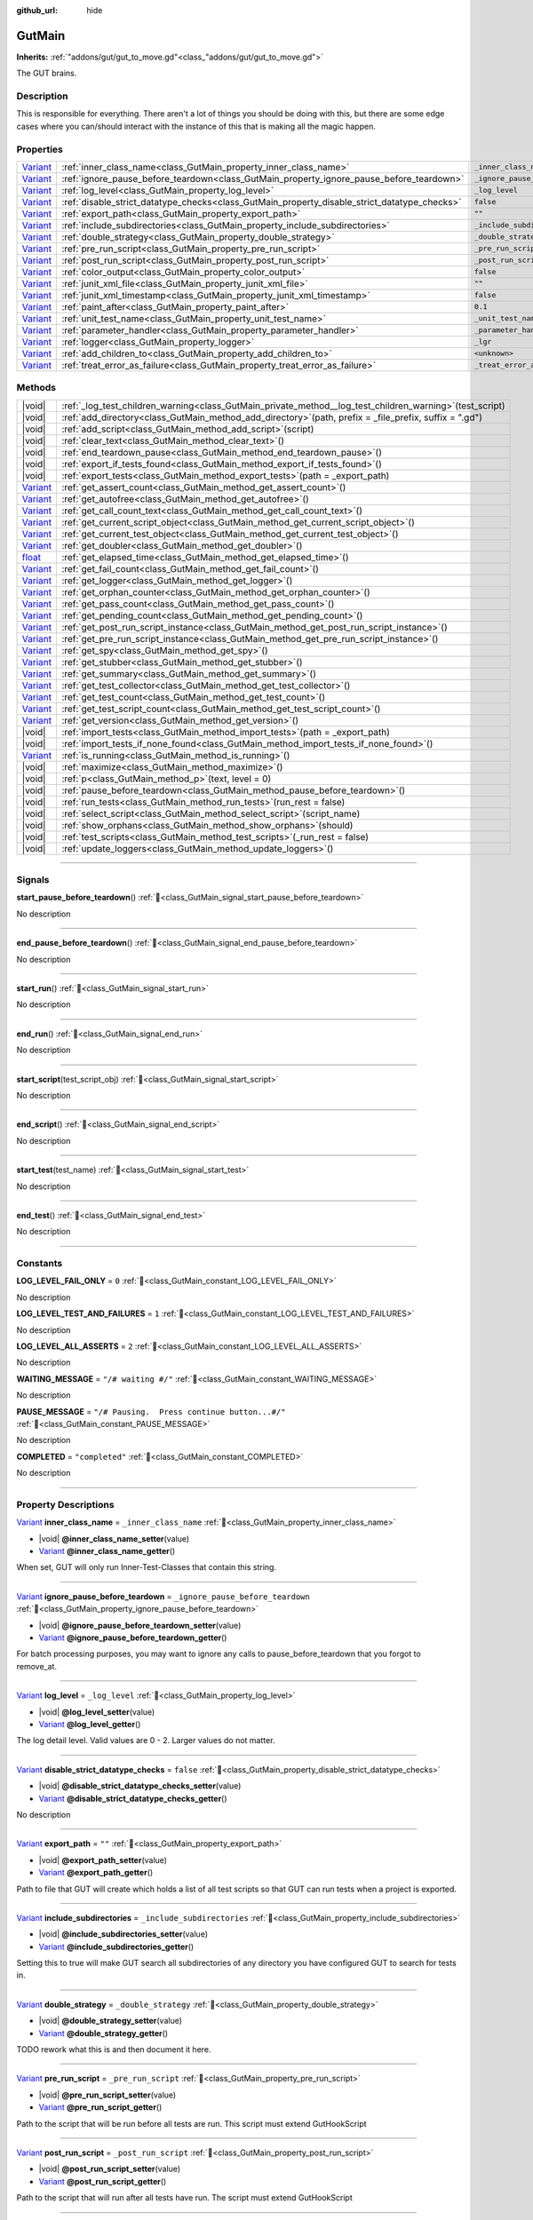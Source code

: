 :github_url: hide

.. DO NOT EDIT THIS FILE!!!
.. Generated automatically from GUT Plugin sources.
.. Generator: documentation/godot_make_rst.py.
.. _class_GutMain:

GutMain
=======

**Inherits:** :ref:`"addons/gut/gut_to_move.gd"<class_"addons/gut/gut_to_move.gd">`

The GUT brains.

.. rst-class:: classref-introduction-group

Description
-----------

This is responsible for everything.  There aren't a lot of things you should be doing with this, but there are some edge cases where you can/should interact with the instance of this that is making all the magic happen.

.. rst-class:: classref-reftable-group

Properties
----------

.. table::
   :widths: auto

   +--------------------------------------------------------------------------------+----------------------------------------------------------------------------------------------+-----------------------------------+
   | `Variant <https://docs.godotengine.org/en/stable/classes/class_variant.html>`_ | :ref:`inner_class_name<class_GutMain_property_inner_class_name>`                             | ``_inner_class_name``             |
   +--------------------------------------------------------------------------------+----------------------------------------------------------------------------------------------+-----------------------------------+
   | `Variant <https://docs.godotengine.org/en/stable/classes/class_variant.html>`_ | :ref:`ignore_pause_before_teardown<class_GutMain_property_ignore_pause_before_teardown>`     | ``_ignore_pause_before_teardown`` |
   +--------------------------------------------------------------------------------+----------------------------------------------------------------------------------------------+-----------------------------------+
   | `Variant <https://docs.godotengine.org/en/stable/classes/class_variant.html>`_ | :ref:`log_level<class_GutMain_property_log_level>`                                           | ``_log_level``                    |
   +--------------------------------------------------------------------------------+----------------------------------------------------------------------------------------------+-----------------------------------+
   | `Variant <https://docs.godotengine.org/en/stable/classes/class_variant.html>`_ | :ref:`disable_strict_datatype_checks<class_GutMain_property_disable_strict_datatype_checks>` | ``false``                         |
   +--------------------------------------------------------------------------------+----------------------------------------------------------------------------------------------+-----------------------------------+
   | `Variant <https://docs.godotengine.org/en/stable/classes/class_variant.html>`_ | :ref:`export_path<class_GutMain_property_export_path>`                                       | ``""``                            |
   +--------------------------------------------------------------------------------+----------------------------------------------------------------------------------------------+-----------------------------------+
   | `Variant <https://docs.godotengine.org/en/stable/classes/class_variant.html>`_ | :ref:`include_subdirectories<class_GutMain_property_include_subdirectories>`                 | ``_include_subdirectories``       |
   +--------------------------------------------------------------------------------+----------------------------------------------------------------------------------------------+-----------------------------------+
   | `Variant <https://docs.godotengine.org/en/stable/classes/class_variant.html>`_ | :ref:`double_strategy<class_GutMain_property_double_strategy>`                               | ``_double_strategy``              |
   +--------------------------------------------------------------------------------+----------------------------------------------------------------------------------------------+-----------------------------------+
   | `Variant <https://docs.godotengine.org/en/stable/classes/class_variant.html>`_ | :ref:`pre_run_script<class_GutMain_property_pre_run_script>`                                 | ``_pre_run_script``               |
   +--------------------------------------------------------------------------------+----------------------------------------------------------------------------------------------+-----------------------------------+
   | `Variant <https://docs.godotengine.org/en/stable/classes/class_variant.html>`_ | :ref:`post_run_script<class_GutMain_property_post_run_script>`                               | ``_post_run_script``              |
   +--------------------------------------------------------------------------------+----------------------------------------------------------------------------------------------+-----------------------------------+
   | `Variant <https://docs.godotengine.org/en/stable/classes/class_variant.html>`_ | :ref:`color_output<class_GutMain_property_color_output>`                                     | ``false``                         |
   +--------------------------------------------------------------------------------+----------------------------------------------------------------------------------------------+-----------------------------------+
   | `Variant <https://docs.godotengine.org/en/stable/classes/class_variant.html>`_ | :ref:`junit_xml_file<class_GutMain_property_junit_xml_file>`                                 | ``""``                            |
   +--------------------------------------------------------------------------------+----------------------------------------------------------------------------------------------+-----------------------------------+
   | `Variant <https://docs.godotengine.org/en/stable/classes/class_variant.html>`_ | :ref:`junit_xml_timestamp<class_GutMain_property_junit_xml_timestamp>`                       | ``false``                         |
   +--------------------------------------------------------------------------------+----------------------------------------------------------------------------------------------+-----------------------------------+
   | `Variant <https://docs.godotengine.org/en/stable/classes/class_variant.html>`_ | :ref:`paint_after<class_GutMain_property_paint_after>`                                       | ``0.1``                           |
   +--------------------------------------------------------------------------------+----------------------------------------------------------------------------------------------+-----------------------------------+
   | `Variant <https://docs.godotengine.org/en/stable/classes/class_variant.html>`_ | :ref:`unit_test_name<class_GutMain_property_unit_test_name>`                                 | ``_unit_test_name``               |
   +--------------------------------------------------------------------------------+----------------------------------------------------------------------------------------------+-----------------------------------+
   | `Variant <https://docs.godotengine.org/en/stable/classes/class_variant.html>`_ | :ref:`parameter_handler<class_GutMain_property_parameter_handler>`                           | ``_parameter_handler``            |
   +--------------------------------------------------------------------------------+----------------------------------------------------------------------------------------------+-----------------------------------+
   | `Variant <https://docs.godotengine.org/en/stable/classes/class_variant.html>`_ | :ref:`logger<class_GutMain_property_logger>`                                                 | ``_lgr``                          |
   +--------------------------------------------------------------------------------+----------------------------------------------------------------------------------------------+-----------------------------------+
   | `Variant <https://docs.godotengine.org/en/stable/classes/class_variant.html>`_ | :ref:`add_children_to<class_GutMain_property_add_children_to>`                               | ``<unknown>``                     |
   +--------------------------------------------------------------------------------+----------------------------------------------------------------------------------------------+-----------------------------------+
   | `Variant <https://docs.godotengine.org/en/stable/classes/class_variant.html>`_ | :ref:`treat_error_as_failure<class_GutMain_property_treat_error_as_failure>`                 | ``_treat_error_as_failure``       |
   +--------------------------------------------------------------------------------+----------------------------------------------------------------------------------------------+-----------------------------------+

.. rst-class:: classref-reftable-group

Methods
-------

.. table::
   :widths: auto

   +--------------------------------------------------------------------------------+---------------------------------------------------------------------------------------------------------------+
   | |void|                                                                         | :ref:`_log_test_children_warning<class_GutMain_private_method__log_test_children_warning>`\ (\ test_script\ ) |
   +--------------------------------------------------------------------------------+---------------------------------------------------------------------------------------------------------------+
   | |void|                                                                         | :ref:`add_directory<class_GutMain_method_add_directory>`\ (\ path, prefix = _file_prefix, suffix = ".gd"\ )   |
   +--------------------------------------------------------------------------------+---------------------------------------------------------------------------------------------------------------+
   | |void|                                                                         | :ref:`add_script<class_GutMain_method_add_script>`\ (\ script\ )                                              |
   +--------------------------------------------------------------------------------+---------------------------------------------------------------------------------------------------------------+
   | |void|                                                                         | :ref:`clear_text<class_GutMain_method_clear_text>`\ (\ )                                                      |
   +--------------------------------------------------------------------------------+---------------------------------------------------------------------------------------------------------------+
   | |void|                                                                         | :ref:`end_teardown_pause<class_GutMain_method_end_teardown_pause>`\ (\ )                                      |
   +--------------------------------------------------------------------------------+---------------------------------------------------------------------------------------------------------------+
   | |void|                                                                         | :ref:`export_if_tests_found<class_GutMain_method_export_if_tests_found>`\ (\ )                                |
   +--------------------------------------------------------------------------------+---------------------------------------------------------------------------------------------------------------+
   | |void|                                                                         | :ref:`export_tests<class_GutMain_method_export_tests>`\ (\ path = _export_path\ )                             |
   +--------------------------------------------------------------------------------+---------------------------------------------------------------------------------------------------------------+
   | `Variant <https://docs.godotengine.org/en/stable/classes/class_variant.html>`_ | :ref:`get_assert_count<class_GutMain_method_get_assert_count>`\ (\ )                                          |
   +--------------------------------------------------------------------------------+---------------------------------------------------------------------------------------------------------------+
   | `Variant <https://docs.godotengine.org/en/stable/classes/class_variant.html>`_ | :ref:`get_autofree<class_GutMain_method_get_autofree>`\ (\ )                                                  |
   +--------------------------------------------------------------------------------+---------------------------------------------------------------------------------------------------------------+
   | `Variant <https://docs.godotengine.org/en/stable/classes/class_variant.html>`_ | :ref:`get_call_count_text<class_GutMain_method_get_call_count_text>`\ (\ )                                    |
   +--------------------------------------------------------------------------------+---------------------------------------------------------------------------------------------------------------+
   | `Variant <https://docs.godotengine.org/en/stable/classes/class_variant.html>`_ | :ref:`get_current_script_object<class_GutMain_method_get_current_script_object>`\ (\ )                        |
   +--------------------------------------------------------------------------------+---------------------------------------------------------------------------------------------------------------+
   | `Variant <https://docs.godotengine.org/en/stable/classes/class_variant.html>`_ | :ref:`get_current_test_object<class_GutMain_method_get_current_test_object>`\ (\ )                            |
   +--------------------------------------------------------------------------------+---------------------------------------------------------------------------------------------------------------+
   | `Variant <https://docs.godotengine.org/en/stable/classes/class_variant.html>`_ | :ref:`get_doubler<class_GutMain_method_get_doubler>`\ (\ )                                                    |
   +--------------------------------------------------------------------------------+---------------------------------------------------------------------------------------------------------------+
   | `float <https://docs.godotengine.org/en/stable/classes/class_float.html>`_     | :ref:`get_elapsed_time<class_GutMain_method_get_elapsed_time>`\ (\ )                                          |
   +--------------------------------------------------------------------------------+---------------------------------------------------------------------------------------------------------------+
   | `Variant <https://docs.godotengine.org/en/stable/classes/class_variant.html>`_ | :ref:`get_fail_count<class_GutMain_method_get_fail_count>`\ (\ )                                              |
   +--------------------------------------------------------------------------------+---------------------------------------------------------------------------------------------------------------+
   | `Variant <https://docs.godotengine.org/en/stable/classes/class_variant.html>`_ | :ref:`get_logger<class_GutMain_method_get_logger>`\ (\ )                                                      |
   +--------------------------------------------------------------------------------+---------------------------------------------------------------------------------------------------------------+
   | `Variant <https://docs.godotengine.org/en/stable/classes/class_variant.html>`_ | :ref:`get_orphan_counter<class_GutMain_method_get_orphan_counter>`\ (\ )                                      |
   +--------------------------------------------------------------------------------+---------------------------------------------------------------------------------------------------------------+
   | `Variant <https://docs.godotengine.org/en/stable/classes/class_variant.html>`_ | :ref:`get_pass_count<class_GutMain_method_get_pass_count>`\ (\ )                                              |
   +--------------------------------------------------------------------------------+---------------------------------------------------------------------------------------------------------------+
   | `Variant <https://docs.godotengine.org/en/stable/classes/class_variant.html>`_ | :ref:`get_pending_count<class_GutMain_method_get_pending_count>`\ (\ )                                        |
   +--------------------------------------------------------------------------------+---------------------------------------------------------------------------------------------------------------+
   | `Variant <https://docs.godotengine.org/en/stable/classes/class_variant.html>`_ | :ref:`get_post_run_script_instance<class_GutMain_method_get_post_run_script_instance>`\ (\ )                  |
   +--------------------------------------------------------------------------------+---------------------------------------------------------------------------------------------------------------+
   | `Variant <https://docs.godotengine.org/en/stable/classes/class_variant.html>`_ | :ref:`get_pre_run_script_instance<class_GutMain_method_get_pre_run_script_instance>`\ (\ )                    |
   +--------------------------------------------------------------------------------+---------------------------------------------------------------------------------------------------------------+
   | `Variant <https://docs.godotengine.org/en/stable/classes/class_variant.html>`_ | :ref:`get_spy<class_GutMain_method_get_spy>`\ (\ )                                                            |
   +--------------------------------------------------------------------------------+---------------------------------------------------------------------------------------------------------------+
   | `Variant <https://docs.godotengine.org/en/stable/classes/class_variant.html>`_ | :ref:`get_stubber<class_GutMain_method_get_stubber>`\ (\ )                                                    |
   +--------------------------------------------------------------------------------+---------------------------------------------------------------------------------------------------------------+
   | `Variant <https://docs.godotengine.org/en/stable/classes/class_variant.html>`_ | :ref:`get_summary<class_GutMain_method_get_summary>`\ (\ )                                                    |
   +--------------------------------------------------------------------------------+---------------------------------------------------------------------------------------------------------------+
   | `Variant <https://docs.godotengine.org/en/stable/classes/class_variant.html>`_ | :ref:`get_test_collector<class_GutMain_method_get_test_collector>`\ (\ )                                      |
   +--------------------------------------------------------------------------------+---------------------------------------------------------------------------------------------------------------+
   | `Variant <https://docs.godotengine.org/en/stable/classes/class_variant.html>`_ | :ref:`get_test_count<class_GutMain_method_get_test_count>`\ (\ )                                              |
   +--------------------------------------------------------------------------------+---------------------------------------------------------------------------------------------------------------+
   | `Variant <https://docs.godotengine.org/en/stable/classes/class_variant.html>`_ | :ref:`get_test_script_count<class_GutMain_method_get_test_script_count>`\ (\ )                                |
   +--------------------------------------------------------------------------------+---------------------------------------------------------------------------------------------------------------+
   | `Variant <https://docs.godotengine.org/en/stable/classes/class_variant.html>`_ | :ref:`get_version<class_GutMain_method_get_version>`\ (\ )                                                    |
   +--------------------------------------------------------------------------------+---------------------------------------------------------------------------------------------------------------+
   | |void|                                                                         | :ref:`import_tests<class_GutMain_method_import_tests>`\ (\ path = _export_path\ )                             |
   +--------------------------------------------------------------------------------+---------------------------------------------------------------------------------------------------------------+
   | |void|                                                                         | :ref:`import_tests_if_none_found<class_GutMain_method_import_tests_if_none_found>`\ (\ )                      |
   +--------------------------------------------------------------------------------+---------------------------------------------------------------------------------------------------------------+
   | `Variant <https://docs.godotengine.org/en/stable/classes/class_variant.html>`_ | :ref:`is_running<class_GutMain_method_is_running>`\ (\ )                                                      |
   +--------------------------------------------------------------------------------+---------------------------------------------------------------------------------------------------------------+
   | |void|                                                                         | :ref:`maximize<class_GutMain_method_maximize>`\ (\ )                                                          |
   +--------------------------------------------------------------------------------+---------------------------------------------------------------------------------------------------------------+
   | |void|                                                                         | :ref:`p<class_GutMain_method_p>`\ (\ text, level = 0\ )                                                       |
   +--------------------------------------------------------------------------------+---------------------------------------------------------------------------------------------------------------+
   | |void|                                                                         | :ref:`pause_before_teardown<class_GutMain_method_pause_before_teardown>`\ (\ )                                |
   +--------------------------------------------------------------------------------+---------------------------------------------------------------------------------------------------------------+
   | |void|                                                                         | :ref:`run_tests<class_GutMain_method_run_tests>`\ (\ run_rest = false\ )                                      |
   +--------------------------------------------------------------------------------+---------------------------------------------------------------------------------------------------------------+
   | |void|                                                                         | :ref:`select_script<class_GutMain_method_select_script>`\ (\ script_name\ )                                   |
   +--------------------------------------------------------------------------------+---------------------------------------------------------------------------------------------------------------+
   | |void|                                                                         | :ref:`show_orphans<class_GutMain_method_show_orphans>`\ (\ should\ )                                          |
   +--------------------------------------------------------------------------------+---------------------------------------------------------------------------------------------------------------+
   | |void|                                                                         | :ref:`test_scripts<class_GutMain_method_test_scripts>`\ (\ _run_rest = false\ )                               |
   +--------------------------------------------------------------------------------+---------------------------------------------------------------------------------------------------------------+
   | |void|                                                                         | :ref:`update_loggers<class_GutMain_method_update_loggers>`\ (\ )                                              |
   +--------------------------------------------------------------------------------+---------------------------------------------------------------------------------------------------------------+

.. rst-class:: classref-section-separator

----

.. rst-class:: classref-descriptions-group

Signals
-------

.. _class_GutMain_signal_start_pause_before_teardown:

.. rst-class:: classref-signal

**start_pause_before_teardown**\ (\ ) :ref:`🔗<class_GutMain_signal_start_pause_before_teardown>`

.. container:: contribute

	No description

.. rst-class:: classref-item-separator

----

.. _class_GutMain_signal_end_pause_before_teardown:

.. rst-class:: classref-signal

**end_pause_before_teardown**\ (\ ) :ref:`🔗<class_GutMain_signal_end_pause_before_teardown>`

.. container:: contribute

	No description

.. rst-class:: classref-item-separator

----

.. _class_GutMain_signal_start_run:

.. rst-class:: classref-signal

**start_run**\ (\ ) :ref:`🔗<class_GutMain_signal_start_run>`

.. container:: contribute

	No description

.. rst-class:: classref-item-separator

----

.. _class_GutMain_signal_end_run:

.. rst-class:: classref-signal

**end_run**\ (\ ) :ref:`🔗<class_GutMain_signal_end_run>`

.. container:: contribute

	No description

.. rst-class:: classref-item-separator

----

.. _class_GutMain_signal_start_script:

.. rst-class:: classref-signal

**start_script**\ (\ test_script_obj\ ) :ref:`🔗<class_GutMain_signal_start_script>`

.. container:: contribute

	No description

.. rst-class:: classref-item-separator

----

.. _class_GutMain_signal_end_script:

.. rst-class:: classref-signal

**end_script**\ (\ ) :ref:`🔗<class_GutMain_signal_end_script>`

.. container:: contribute

	No description

.. rst-class:: classref-item-separator

----

.. _class_GutMain_signal_start_test:

.. rst-class:: classref-signal

**start_test**\ (\ test_name\ ) :ref:`🔗<class_GutMain_signal_start_test>`

.. container:: contribute

	No description

.. rst-class:: classref-item-separator

----

.. _class_GutMain_signal_end_test:

.. rst-class:: classref-signal

**end_test**\ (\ ) :ref:`🔗<class_GutMain_signal_end_test>`

.. container:: contribute

	No description

.. rst-class:: classref-section-separator

----

.. rst-class:: classref-descriptions-group

Constants
---------

.. _class_GutMain_constant_LOG_LEVEL_FAIL_ONLY:

.. rst-class:: classref-constant

**LOG_LEVEL_FAIL_ONLY** = ``0`` :ref:`🔗<class_GutMain_constant_LOG_LEVEL_FAIL_ONLY>`

.. container:: contribute

	No description



.. _class_GutMain_constant_LOG_LEVEL_TEST_AND_FAILURES:

.. rst-class:: classref-constant

**LOG_LEVEL_TEST_AND_FAILURES** = ``1`` :ref:`🔗<class_GutMain_constant_LOG_LEVEL_TEST_AND_FAILURES>`

.. container:: contribute

	No description



.. _class_GutMain_constant_LOG_LEVEL_ALL_ASSERTS:

.. rst-class:: classref-constant

**LOG_LEVEL_ALL_ASSERTS** = ``2`` :ref:`🔗<class_GutMain_constant_LOG_LEVEL_ALL_ASSERTS>`

.. container:: contribute

	No description



.. _class_GutMain_constant_WAITING_MESSAGE:

.. rst-class:: classref-constant

**WAITING_MESSAGE** = ``"/# waiting #/"`` :ref:`🔗<class_GutMain_constant_WAITING_MESSAGE>`

.. container:: contribute

	No description



.. _class_GutMain_constant_PAUSE_MESSAGE:

.. rst-class:: classref-constant

**PAUSE_MESSAGE** = ``"/# Pausing.  Press continue button...#/"`` :ref:`🔗<class_GutMain_constant_PAUSE_MESSAGE>`

.. container:: contribute

	No description



.. _class_GutMain_constant_COMPLETED:

.. rst-class:: classref-constant

**COMPLETED** = ``"completed"`` :ref:`🔗<class_GutMain_constant_COMPLETED>`

.. container:: contribute

	No description



.. rst-class:: classref-section-separator

----

.. rst-class:: classref-descriptions-group

Property Descriptions
---------------------

.. _class_GutMain_property_inner_class_name:

.. rst-class:: classref-property

`Variant <https://docs.godotengine.org/en/stable/classes/class_variant.html>`_ **inner_class_name** = ``_inner_class_name`` :ref:`🔗<class_GutMain_property_inner_class_name>`

.. rst-class:: classref-property-setget

- |void| **@inner_class_name_setter**\ (\ value\ )
- `Variant <https://docs.godotengine.org/en/stable/classes/class_variant.html>`_ **@inner_class_name_getter**\ (\ )

When set, GUT will only run Inner-Test-Classes that contain this string.

.. rst-class:: classref-item-separator

----

.. _class_GutMain_property_ignore_pause_before_teardown:

.. rst-class:: classref-property

`Variant <https://docs.godotengine.org/en/stable/classes/class_variant.html>`_ **ignore_pause_before_teardown** = ``_ignore_pause_before_teardown`` :ref:`🔗<class_GutMain_property_ignore_pause_before_teardown>`

.. rst-class:: classref-property-setget

- |void| **@ignore_pause_before_teardown_setter**\ (\ value\ )
- `Variant <https://docs.godotengine.org/en/stable/classes/class_variant.html>`_ **@ignore_pause_before_teardown_getter**\ (\ )

For batch processing purposes, you may want to ignore any calls to pause_before_teardown that you forgot to remove_at.

.. rst-class:: classref-item-separator

----

.. _class_GutMain_property_log_level:

.. rst-class:: classref-property

`Variant <https://docs.godotengine.org/en/stable/classes/class_variant.html>`_ **log_level** = ``_log_level`` :ref:`🔗<class_GutMain_property_log_level>`

.. rst-class:: classref-property-setget

- |void| **@log_level_setter**\ (\ value\ )
- `Variant <https://docs.godotengine.org/en/stable/classes/class_variant.html>`_ **@log_level_getter**\ (\ )

The log detail level.  Valid values are 0 - 2.  Larger values do not matter.

.. rst-class:: classref-item-separator

----

.. _class_GutMain_property_disable_strict_datatype_checks:

.. rst-class:: classref-property

`Variant <https://docs.godotengine.org/en/stable/classes/class_variant.html>`_ **disable_strict_datatype_checks** = ``false`` :ref:`🔗<class_GutMain_property_disable_strict_datatype_checks>`

.. rst-class:: classref-property-setget

- |void| **@disable_strict_datatype_checks_setter**\ (\ value\ )
- `Variant <https://docs.godotengine.org/en/stable/classes/class_variant.html>`_ **@disable_strict_datatype_checks_getter**\ (\ )

.. container:: contribute

	No description

.. rst-class:: classref-item-separator

----

.. _class_GutMain_property_export_path:

.. rst-class:: classref-property

`Variant <https://docs.godotengine.org/en/stable/classes/class_variant.html>`_ **export_path** = ``""`` :ref:`🔗<class_GutMain_property_export_path>`

.. rst-class:: classref-property-setget

- |void| **@export_path_setter**\ (\ value\ )
- `Variant <https://docs.godotengine.org/en/stable/classes/class_variant.html>`_ **@export_path_getter**\ (\ )

Path to file that GUT will create which holds a list of all test scripts so that GUT can run tests when a project is exported.

.. rst-class:: classref-item-separator

----

.. _class_GutMain_property_include_subdirectories:

.. rst-class:: classref-property

`Variant <https://docs.godotengine.org/en/stable/classes/class_variant.html>`_ **include_subdirectories** = ``_include_subdirectories`` :ref:`🔗<class_GutMain_property_include_subdirectories>`

.. rst-class:: classref-property-setget

- |void| **@include_subdirectories_setter**\ (\ value\ )
- `Variant <https://docs.godotengine.org/en/stable/classes/class_variant.html>`_ **@include_subdirectories_getter**\ (\ )

Setting this to true will make GUT search all subdirectories of any directory you have configured GUT to search for tests in.

.. rst-class:: classref-item-separator

----

.. _class_GutMain_property_double_strategy:

.. rst-class:: classref-property

`Variant <https://docs.godotengine.org/en/stable/classes/class_variant.html>`_ **double_strategy** = ``_double_strategy`` :ref:`🔗<class_GutMain_property_double_strategy>`

.. rst-class:: classref-property-setget

- |void| **@double_strategy_setter**\ (\ value\ )
- `Variant <https://docs.godotengine.org/en/stable/classes/class_variant.html>`_ **@double_strategy_getter**\ (\ )

TODO rework what this is and then document it here.

.. rst-class:: classref-item-separator

----

.. _class_GutMain_property_pre_run_script:

.. rst-class:: classref-property

`Variant <https://docs.godotengine.org/en/stable/classes/class_variant.html>`_ **pre_run_script** = ``_pre_run_script`` :ref:`🔗<class_GutMain_property_pre_run_script>`

.. rst-class:: classref-property-setget

- |void| **@pre_run_script_setter**\ (\ value\ )
- `Variant <https://docs.godotengine.org/en/stable/classes/class_variant.html>`_ **@pre_run_script_getter**\ (\ )

Path to the script that will be run before all tests are run.  This script must extend GutHookScript

.. rst-class:: classref-item-separator

----

.. _class_GutMain_property_post_run_script:

.. rst-class:: classref-property

`Variant <https://docs.godotengine.org/en/stable/classes/class_variant.html>`_ **post_run_script** = ``_post_run_script`` :ref:`🔗<class_GutMain_property_post_run_script>`

.. rst-class:: classref-property-setget

- |void| **@post_run_script_setter**\ (\ value\ )
- `Variant <https://docs.godotengine.org/en/stable/classes/class_variant.html>`_ **@post_run_script_getter**\ (\ )

Path to the script that will run after all tests have run.  The script must extend GutHookScript

.. rst-class:: classref-item-separator

----

.. _class_GutMain_property_color_output:

.. rst-class:: classref-property

`Variant <https://docs.godotengine.org/en/stable/classes/class_variant.html>`_ **color_output** = ``false`` :ref:`🔗<class_GutMain_property_color_output>`

.. rst-class:: classref-property-setget

- |void| **@color_output_setter**\ (\ value\ )
- `Variant <https://docs.godotengine.org/en/stable/classes/class_variant.html>`_ **@color_output_getter**\ (\ )

Flag to color output at the command line and in the GUT GUI.

.. rst-class:: classref-item-separator

----

.. _class_GutMain_property_junit_xml_file:

.. rst-class:: classref-property

`Variant <https://docs.godotengine.org/en/stable/classes/class_variant.html>`_ **junit_xml_file** = ``""`` :ref:`🔗<class_GutMain_property_junit_xml_file>`

.. rst-class:: classref-property-setget

- |void| **@junit_xml_file_setter**\ (\ value\ )
- `Variant <https://docs.godotengine.org/en/stable/classes/class_variant.html>`_ **@junit_xml_file_getter**\ (\ )

The full path to where GUT should write a JUnit compliant XML file to which contains the results of all tests run.

.. rst-class:: classref-item-separator

----

.. _class_GutMain_property_junit_xml_timestamp:

.. rst-class:: classref-property

`Variant <https://docs.godotengine.org/en/stable/classes/class_variant.html>`_ **junit_xml_timestamp** = ``false`` :ref:`🔗<class_GutMain_property_junit_xml_timestamp>`

.. rst-class:: classref-property-setget

- |void| **@junit_xml_timestamp_setter**\ (\ value\ )
- `Variant <https://docs.godotengine.org/en/stable/classes/class_variant.html>`_ **@junit_xml_timestamp_getter**\ (\ )

When true and junit_xml_file is set, the file name will include a timestamp so that previous files are not overwritten.

.. rst-class:: classref-item-separator

----

.. _class_GutMain_property_paint_after:

.. rst-class:: classref-property

`Variant <https://docs.godotengine.org/en/stable/classes/class_variant.html>`_ **paint_after** = ``0.1`` :ref:`🔗<class_GutMain_property_paint_after>`

.. rst-class:: classref-property-setget

- |void| **@paint_after_setter**\ (\ value\ )
- `Variant <https://docs.godotengine.org/en/stable/classes/class_variant.html>`_ **@paint_after_getter**\ (\ )

The minimum amout of time GUT will wait before pausing for 1 frame to allow the screen to paint.  GUT checkes after each test to see if enough time has passed.

.. rst-class:: classref-item-separator

----

.. _class_GutMain_property_unit_test_name:

.. rst-class:: classref-property

`Variant <https://docs.godotengine.org/en/stable/classes/class_variant.html>`_ **unit_test_name** = ``_unit_test_name`` :ref:`🔗<class_GutMain_property_unit_test_name>`

.. rst-class:: classref-property-setget

- |void| **@unit_test_name_setter**\ (\ value\ )
- `Variant <https://docs.godotengine.org/en/stable/classes/class_variant.html>`_ **@unit_test_name_getter**\ (\ )

When set GUT will only run tests that contain this string.

.. rst-class:: classref-item-separator

----

.. _class_GutMain_property_parameter_handler:

.. rst-class:: classref-property

`Variant <https://docs.godotengine.org/en/stable/classes/class_variant.html>`_ **parameter_handler** = ``_parameter_handler`` :ref:`🔗<class_GutMain_property_parameter_handler>`

.. rst-class:: classref-property-setget

- |void| **@parameter_handler_setter**\ (\ value\ )
- `Variant <https://docs.godotengine.org/en/stable/classes/class_variant.html>`_ **@parameter_handler_getter**\ (\ )

FOR INTERNAL USE ONLY

.. rst-class:: classref-item-separator

----

.. _class_GutMain_property_logger:

.. rst-class:: classref-property

`Variant <https://docs.godotengine.org/en/stable/classes/class_variant.html>`_ **logger** = ``_lgr`` :ref:`🔗<class_GutMain_property_logger>`

.. rst-class:: classref-property-setget

- |void| **@logger_setter**\ (\ value\ )
- `Variant <https://docs.godotengine.org/en/stable/classes/class_variant.html>`_ **@logger_getter**\ (\ )

FOR INERNAL USE ONLY

.. rst-class:: classref-item-separator

----

.. _class_GutMain_property_add_children_to:

.. rst-class:: classref-property

`Variant <https://docs.godotengine.org/en/stable/classes/class_variant.html>`_ **add_children_to** = ``<unknown>`` :ref:`🔗<class_GutMain_property_add_children_to>`

.. rst-class:: classref-property-setget

- |void| **@add_children_to_setter**\ (\ value\ )
- `Variant <https://docs.godotengine.org/en/stable/classes/class_variant.html>`_ **@add_children_to_getter**\ (\ )

FOR INERNAL USE ONLY

.. rst-class:: classref-item-separator

----

.. _class_GutMain_property_treat_error_as_failure:

.. rst-class:: classref-property

`Variant <https://docs.godotengine.org/en/stable/classes/class_variant.html>`_ **treat_error_as_failure** = ``_treat_error_as_failure`` :ref:`🔗<class_GutMain_property_treat_error_as_failure>`

.. rst-class:: classref-property-setget

- |void| **@treat_error_as_failure_setter**\ (\ value\ )
- `Variant <https://docs.godotengine.org/en/stable/classes/class_variant.html>`_ **@treat_error_as_failure_getter**\ (\ )

.. container:: contribute

	No description

.. rst-class:: classref-section-separator

----

.. rst-class:: classref-descriptions-group

Method Descriptions
-------------------

.. _class_GutMain_method_get_test_collector:

.. rst-class:: classref-method

`Variant <https://docs.godotengine.org/en/stable/classes/class_variant.html>`_ **get_test_collector**\ (\ ) :ref:`🔗<class_GutMain_method_get_test_collector>`

.. container:: contribute

	No description

.. rst-class:: classref-item-separator

----

.. _class_GutMain_method_get_version:

.. rst-class:: classref-method

`Variant <https://docs.godotengine.org/en/stable/classes/class_variant.html>`_ **get_version**\ (\ ) :ref:`🔗<class_GutMain_method_get_version>`

.. container:: contribute

	No description

.. rst-class:: classref-item-separator

----

.. _class_GutMain_method_get_orphan_counter:

.. rst-class:: classref-method

`Variant <https://docs.godotengine.org/en/stable/classes/class_variant.html>`_ **get_orphan_counter**\ (\ ) :ref:`🔗<class_GutMain_method_get_orphan_counter>`

.. container:: contribute

	No description

.. rst-class:: classref-item-separator

----

.. _class_GutMain_method_get_autofree:

.. rst-class:: classref-method

`Variant <https://docs.godotengine.org/en/stable/classes/class_variant.html>`_ **get_autofree**\ (\ ) :ref:`🔗<class_GutMain_method_get_autofree>`

.. container:: contribute

	No description

.. rst-class:: classref-item-separator

----

.. _class_GutMain_method_get_stubber:

.. rst-class:: classref-method

`Variant <https://docs.godotengine.org/en/stable/classes/class_variant.html>`_ **get_stubber**\ (\ ) :ref:`🔗<class_GutMain_method_get_stubber>`

.. container:: contribute

	No description

.. rst-class:: classref-item-separator

----

.. _class_GutMain_method_get_doubler:

.. rst-class:: classref-method

`Variant <https://docs.godotengine.org/en/stable/classes/class_variant.html>`_ **get_doubler**\ (\ ) :ref:`🔗<class_GutMain_method_get_doubler>`

.. container:: contribute

	No description

.. rst-class:: classref-item-separator

----

.. _class_GutMain_method_get_spy:

.. rst-class:: classref-method

`Variant <https://docs.godotengine.org/en/stable/classes/class_variant.html>`_ **get_spy**\ (\ ) :ref:`🔗<class_GutMain_method_get_spy>`

.. container:: contribute

	No description

.. rst-class:: classref-item-separator

----

.. _class_GutMain_method_is_running:

.. rst-class:: classref-method

`Variant <https://docs.godotengine.org/en/stable/classes/class_variant.html>`_ **is_running**\ (\ ) :ref:`🔗<class_GutMain_method_is_running>`

.. container:: contribute

	No description

.. rst-class:: classref-item-separator

----

.. _class_GutMain_method_update_loggers:

.. rst-class:: classref-method

|void| **update_loggers**\ (\ ) :ref:`🔗<class_GutMain_method_update_loggers>`

.. container:: contribute

	No description

.. rst-class:: classref-item-separator

----

.. _class_GutMain_method_end_teardown_pause:

.. rst-class:: classref-method

|void| **end_teardown_pause**\ (\ ) :ref:`🔗<class_GutMain_method_end_teardown_pause>`

.. container:: contribute

	No description

.. rst-class:: classref-item-separator

----

.. _class_GutMain_private_method__log_test_children_warning:

.. rst-class:: classref-method

|void| **_log_test_children_warning**\ (\ test_script\ ) :ref:`🔗<class_GutMain_private_method__log_test_children_warning>`

###################

.. rst-class:: classref-item-separator

----

.. _class_GutMain_method_get_call_count_text:

.. rst-class:: classref-method

`Variant <https://docs.godotengine.org/en/stable/classes/class_variant.html>`_ **get_call_count_text**\ (\ ) :ref:`🔗<class_GutMain_method_get_call_count_text>`

.. container:: contribute

	No description

.. rst-class:: classref-item-separator

----

.. _class_GutMain_method_get_elapsed_time:

.. rst-class:: classref-method

`float <https://docs.godotengine.org/en/stable/classes/class_float.html>`_ **get_elapsed_time**\ (\ ) :ref:`🔗<class_GutMain_method_get_elapsed_time>`

#######################

.. rst-class:: classref-item-separator

----

.. _class_GutMain_method_p:

.. rst-class:: classref-method

|void| **p**\ (\ text, level = 0\ ) :ref:`🔗<class_GutMain_method_p>`

.. container:: contribute

	No description

.. rst-class:: classref-item-separator

----

.. _class_GutMain_method_test_scripts:

.. rst-class:: classref-method

|void| **test_scripts**\ (\ _run_rest = false\ ) :ref:`🔗<class_GutMain_method_test_scripts>`

.. container:: contribute

	No description

.. rst-class:: classref-item-separator

----

.. _class_GutMain_method_run_tests:

.. rst-class:: classref-method

|void| **run_tests**\ (\ run_rest = false\ ) :ref:`🔗<class_GutMain_method_run_tests>`

.. container:: contribute

	No description

.. rst-class:: classref-item-separator

----

.. _class_GutMain_method_add_script:

.. rst-class:: classref-method

|void| **add_script**\ (\ script\ ) :ref:`🔗<class_GutMain_method_add_script>`

.. container:: contribute

	No description

.. rst-class:: classref-item-separator

----

.. _class_GutMain_method_add_directory:

.. rst-class:: classref-method

|void| **add_directory**\ (\ path, prefix = _file_prefix, suffix = ".gd"\ ) :ref:`🔗<class_GutMain_method_add_directory>`

.. container:: contribute

	No description

.. rst-class:: classref-item-separator

----

.. _class_GutMain_method_select_script:

.. rst-class:: classref-method

|void| **select_script**\ (\ script_name\ ) :ref:`🔗<class_GutMain_method_select_script>`

.. container:: contribute

	No description

.. rst-class:: classref-item-separator

----

.. _class_GutMain_method_export_tests:

.. rst-class:: classref-method

|void| **export_tests**\ (\ path = _export_path\ ) :ref:`🔗<class_GutMain_method_export_tests>`

.. container:: contribute

	No description

.. rst-class:: classref-item-separator

----

.. _class_GutMain_method_import_tests:

.. rst-class:: classref-method

|void| **import_tests**\ (\ path = _export_path\ ) :ref:`🔗<class_GutMain_method_import_tests>`

.. container:: contribute

	No description

.. rst-class:: classref-item-separator

----

.. _class_GutMain_method_import_tests_if_none_found:

.. rst-class:: classref-method

|void| **import_tests_if_none_found**\ (\ ) :ref:`🔗<class_GutMain_method_import_tests_if_none_found>`

.. container:: contribute

	No description

.. rst-class:: classref-item-separator

----

.. _class_GutMain_method_export_if_tests_found:

.. rst-class:: classref-method

|void| **export_if_tests_found**\ (\ ) :ref:`🔗<class_GutMain_method_export_if_tests_found>`

.. container:: contribute

	No description

.. rst-class:: classref-item-separator

----

.. _class_GutMain_method_maximize:

.. rst-class:: classref-method

|void| **maximize**\ (\ ) :ref:`🔗<class_GutMain_method_maximize>`

.. container:: contribute

	No description

.. rst-class:: classref-item-separator

----

.. _class_GutMain_method_clear_text:

.. rst-class:: classref-method

|void| **clear_text**\ (\ ) :ref:`🔗<class_GutMain_method_clear_text>`

.. container:: contribute

	No description

.. rst-class:: classref-item-separator

----

.. _class_GutMain_method_get_test_count:

.. rst-class:: classref-method

`Variant <https://docs.godotengine.org/en/stable/classes/class_variant.html>`_ **get_test_count**\ (\ ) :ref:`🔗<class_GutMain_method_get_test_count>`

.. container:: contribute

	No description

.. rst-class:: classref-item-separator

----

.. _class_GutMain_method_get_assert_count:

.. rst-class:: classref-method

`Variant <https://docs.godotengine.org/en/stable/classes/class_variant.html>`_ **get_assert_count**\ (\ ) :ref:`🔗<class_GutMain_method_get_assert_count>`

.. container:: contribute

	No description

.. rst-class:: classref-item-separator

----

.. _class_GutMain_method_get_pass_count:

.. rst-class:: classref-method

`Variant <https://docs.godotengine.org/en/stable/classes/class_variant.html>`_ **get_pass_count**\ (\ ) :ref:`🔗<class_GutMain_method_get_pass_count>`

.. container:: contribute

	No description

.. rst-class:: classref-item-separator

----

.. _class_GutMain_method_get_fail_count:

.. rst-class:: classref-method

`Variant <https://docs.godotengine.org/en/stable/classes/class_variant.html>`_ **get_fail_count**\ (\ ) :ref:`🔗<class_GutMain_method_get_fail_count>`

.. container:: contribute

	No description

.. rst-class:: classref-item-separator

----

.. _class_GutMain_method_get_pending_count:

.. rst-class:: classref-method

`Variant <https://docs.godotengine.org/en/stable/classes/class_variant.html>`_ **get_pending_count**\ (\ ) :ref:`🔗<class_GutMain_method_get_pending_count>`

.. container:: contribute

	No description

.. rst-class:: classref-item-separator

----

.. _class_GutMain_method_pause_before_teardown:

.. rst-class:: classref-method

|void| **pause_before_teardown**\ (\ ) :ref:`🔗<class_GutMain_method_pause_before_teardown>`

.. container:: contribute

	No description

.. rst-class:: classref-item-separator

----

.. _class_GutMain_method_get_current_script_object:

.. rst-class:: classref-method

`Variant <https://docs.godotengine.org/en/stable/classes/class_variant.html>`_ **get_current_script_object**\ (\ ) :ref:`🔗<class_GutMain_method_get_current_script_object>`

.. container:: contribute

	No description

.. rst-class:: classref-item-separator

----

.. _class_GutMain_method_get_current_test_object:

.. rst-class:: classref-method

`Variant <https://docs.godotengine.org/en/stable/classes/class_variant.html>`_ **get_current_test_object**\ (\ ) :ref:`🔗<class_GutMain_method_get_current_test_object>`

.. container:: contribute

	No description

.. rst-class:: classref-item-separator

----

.. _class_GutMain_method_get_summary:

.. rst-class:: classref-method

`Variant <https://docs.godotengine.org/en/stable/classes/class_variant.html>`_ **get_summary**\ (\ ) :ref:`🔗<class_GutMain_method_get_summary>`

Returns a summary.gd object that contains all the information about the run results.

.. rst-class:: classref-item-separator

----

.. _class_GutMain_method_get_pre_run_script_instance:

.. rst-class:: classref-method

`Variant <https://docs.godotengine.org/en/stable/classes/class_variant.html>`_ **get_pre_run_script_instance**\ (\ ) :ref:`🔗<class_GutMain_method_get_pre_run_script_instance>`

.. container:: contribute

	No description

.. rst-class:: classref-item-separator

----

.. _class_GutMain_method_get_post_run_script_instance:

.. rst-class:: classref-method

`Variant <https://docs.godotengine.org/en/stable/classes/class_variant.html>`_ **get_post_run_script_instance**\ (\ ) :ref:`🔗<class_GutMain_method_get_post_run_script_instance>`

.. container:: contribute

	No description

.. rst-class:: classref-item-separator

----

.. _class_GutMain_method_show_orphans:

.. rst-class:: classref-method

|void| **show_orphans**\ (\ should\ ) :ref:`🔗<class_GutMain_method_show_orphans>`

.. container:: contribute

	No description

.. rst-class:: classref-item-separator

----

.. _class_GutMain_method_get_logger:

.. rst-class:: classref-method

`Variant <https://docs.godotengine.org/en/stable/classes/class_variant.html>`_ **get_logger**\ (\ ) :ref:`🔗<class_GutMain_method_get_logger>`

.. container:: contribute

	No description

.. rst-class:: classref-item-separator

----

.. _class_GutMain_method_get_test_script_count:

.. rst-class:: classref-method

`Variant <https://docs.godotengine.org/en/stable/classes/class_variant.html>`_ **get_test_script_count**\ (\ ) :ref:`🔗<class_GutMain_method_get_test_script_count>`

.. container:: contribute

	No description

.. |virtual| replace:: :abbr:`virtual (This method should typically be overridden by the user to have any effect.)`
.. |const| replace:: :abbr:`const (This method has no side effects. It doesn't modify any of the instance's member variables.)`
.. |vararg| replace:: :abbr:`vararg (This method accepts any number of arguments after the ones described here.)`
.. |constructor| replace:: :abbr:`constructor (This method is used to construct a type.)`
.. |static| replace:: :abbr:`static (This method doesn't need an instance to be called, so it can be called directly using the class name.)`
.. |operator| replace:: :abbr:`operator (This method describes a valid operator to use with this type as left-hand operand.)`
.. |bitfield| replace:: :abbr:`BitField (This value is an integer composed as a bitmask of the following flags.)`
.. |void| replace:: :abbr:`void (No return value.)`
